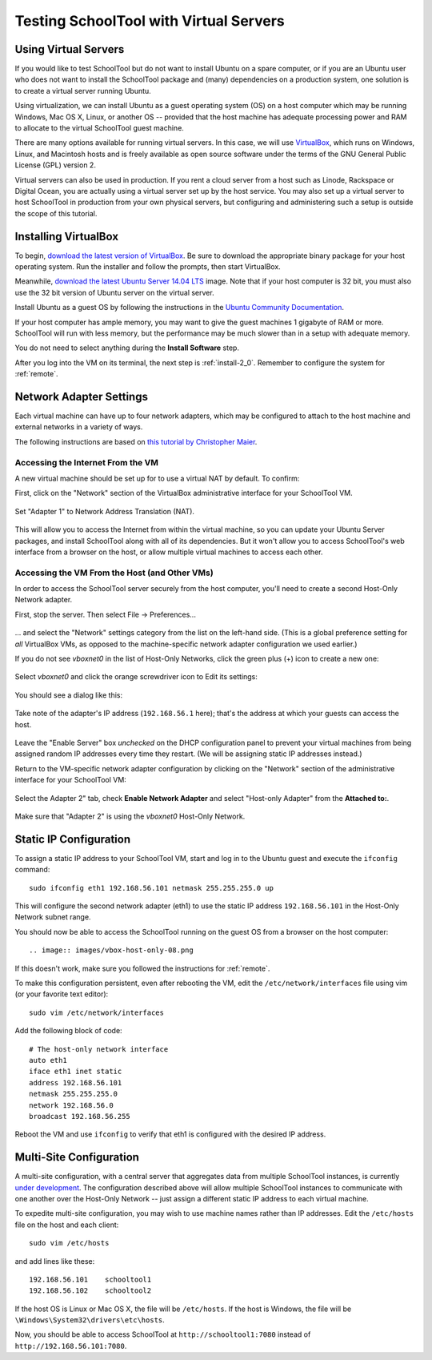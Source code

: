 .. _sandbox:

Testing SchoolTool with Virtual Servers 
=======================================

Using Virtual Servers
---------------------

If you would like to test SchoolTool but do not want to install Ubuntu on a 
spare computer, or if you are an Ubuntu user who does not want to install 
the SchoolTool package and (many) dependencies on a production system, one
solution is to create a virtual server running Ubuntu.

Using virtualization, we can install Ubuntu as a guest operating system (OS) on
a host computer which may be running Windows, Mac OS X, Linux, or another OS --
provided that the host machine has adequate processing power and RAM to allocate to the virtual SchoolTool guest machine.

There are many options available for running virtual servers. In this case,
we will use `VirtualBox <https://www.virtualbox.org>`_, which runs on Windows,
Linux, and Macintosh hosts and is freely available as open source
software under the terms of the GNU General Public License (GPL) version 2.

Virtual servers can also be used in production.  If you rent a cloud server 
from a host such as Linode, Rackspace or Digital Ocean, you are actually using
a virtual server set up by the host service.  You may also set up a virtual
server to host SchoolTool in production from your own physical servers, 
but configuring and administering such a setup is outside the scope of 
this tutorial.

Installing VirtualBox 
---------------------

To begin, `download the latest version of VirtualBox
<https://www.virtualbox.org/wiki/Downloads>`_. Be sure to download the
appropriate binary package for your host operating system. Run the installer and
follow the prompts, then start VirtualBox.

Meanwhile, `download the latest Ubuntu Server 14.04 LTS
<http://releases.ubuntu.com/14.04/>`_ image.  Note that if your host 
computer is 32 bit, you must also use the 32 bit version of Ubuntu server
on the virtual server.

Install Ubuntu as a guest OS by following the instructions in the `Ubuntu
Community Documentation
<https://help.ubuntu.com/community/Ubuntu_as_Guest_OS>`_.  

If your host computer
has ample memory, you may want to give the guest machines 1 gigabyte of RAM
or more.  SchoolTool will run with less memory, but the performance may be 
much slower than in a setup with adequate memory.

You do not need to select anything during the **Install Software** step.

After you log into the VM on its terminal, the next step is :ref:`install-2_0`.
Remember to configure the system for :ref:`remote`.

Network Adapter Settings
------------------------

Each virtual machine can have up to four network adapters, which may be
configured to attach to the host machine and external networks in a variety
of ways.

The following instructions are based on `this tutorial by Christopher Maier <http://christophermaier.name/blog/2010/09/01/host-only-networking-with-virtualbox>`_.

Accessing the Internet From the VM
``````````````````````````````````

A new virtual machine should be set up for to use a virtual NAT by default.
To confirm:

First, click on the "Network" section of the VirtualBox administrative 
interface for your SchoolTool VM.

    .. image:: images/virtualbox-01.png

Set "Adapter 1" to Network Address Translation (NAT).

    .. image:: images/virtualbox-02.png

This will allow you to access the Internet from within the virtual machine, so
you can update your Ubuntu Server packages, and install SchoolTool along with
all of its dependencies. But it won't allow you to access SchoolTool's
web interface from a browser on the host, or allow multiple virtual
machines to access each other.

Accessing the VM From the Host (and Other VMs)
``````````````````````````````````````````````

In order to access the SchoolTool server securely from the host computer, you'll
need to create a second Host-Only Network adapter.

First, stop the server.  Then select File -> Preferences...

    .. image:: images/vbox-host-only-01.png

... and select the "Network" settings category from the list on the left-hand
side. (This is a global preference setting for *all* VirtualBox VMs, as opposed
to the machine-specific network adapter configuration we used earlier.)

If you do not see *vboxnet0* in the list of Host-Only Networks, click the green 
plus (+) icon to create a new one:

    .. image:: images/vbox-host-only-02.png

Select *vboxnet0* and click the orange screwdriver icon to Edit its settings:

    .. image:: images/vbox-host-only-03.png

You should see a dialog like this:

    .. image:: images/vbox-host-only-04.png

Take note of the adapter's IP address (``192.168.56.1`` here); that's the
address at which your guests can access the host.

    .. image:: images/vbox-host-only-05.png

Leave the "Enable Server" box *unchecked* on the DHCP configuration panel to
prevent your virtual machines from being assigned random IP addresses every time
they restart. (We will be assigning static IP addresses instead.)

Return to the VM-specific network adapter configuration by clicking on the
"Network" section of the administrative interface for your SchoolTool VM:

    .. image:: images/virtualbox-01.png

Select the Adapter 2" tab, check **Enable Network Adapter** and select 
"Host-only Adapter" from the **Attached to:**.

    .. image:: images/vbox-host-only-06.png

Make sure that "Adapter 2" is using the *vboxnet0* Host-Only Network.

    .. image:: images/vbox-host-only-07.png

Static IP Configuration
-----------------------

To assign a static IP address to your SchoolTool VM, start and log in 
to the Ubuntu guest and execute the ``ifconfig`` command:

::

    sudo ifconfig eth1 192.168.56.101 netmask 255.255.255.0 up

This will configure the second network adapter (eth1) to use the static IP address
``192.168.56.101`` in the Host-Only Network subnet range. 

You should now be able to access the SchoolTool running on the guest OS from
a browser on the host computer::

    .. image:: images/vbox-host-only-08.png

If this doesn't work, make sure you followed the instructions for :ref:`remote`.

To make this configuration persistent, even after rebooting the VM, edit the
``/etc/network/interfaces`` file using vim (or your favorite text editor):

::

    sudo vim /etc/network/interfaces

Add the following block of code:

::

    # The host-only network interface
    auto eth1
    iface eth1 inet static
    address 192.168.56.101
    netmask 255.255.255.0
    network 192.168.56.0
    broadcast 192.168.56.255

Reboot the VM and use ``ifconfig`` to verify that eth1 is configured with the
desired IP address.

Multi-Site Configuration
------------------------

A multi-site configuration, with a central server that aggregates data from
multiple SchoolTool instances, is currently `under development <http://ark-book.schooltool.org/zrs.html>`_. The configuration described above will allow multiple SchoolTool 
instances to communicate with one another over the Host-Only Network -- just 
assign a different static IP address to each virtual machine.

To expedite multi-site configuration, you may wish to use machine names rather
than IP addresses. Edit the ``/etc/hosts`` file on the host and each client:

::

    sudo vim /etc/hosts

and add lines like these:

::

    192.168.56.101    schooltool1
    192.168.56.102    schooltool2

If the host OS is Linux or
Mac OS X, the file will be ``/etc/hosts``. If the host is Windows, the file will
be ``\Windows\System32\drivers\etc\hosts``.

Now, you should be able to access SchoolTool at ``http://schooltool1:7080``
instead of ``http://192.168.56.101:7080``.


